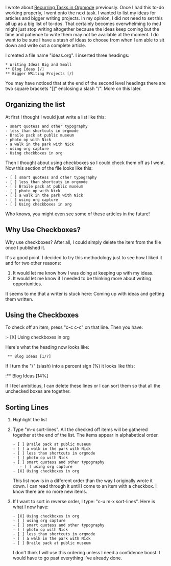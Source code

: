 I wrote about
[[https://rillonline.github.io/posts/2019/08/28/recurring-tasks-in-orgmode/][Recurring Tasks in Orgmode]] previously. Once I had this to-do working properly,
I went onto the next task. I wanted to list my ideas for articles and
bigger writing projects. In my opinion, I did not need to set this all
up as a big list of to-dos. That certainly becomes overwhelming to
me.I might just stop writing altogether because the ideas keep coming
but the time and patience to write them may not be available at the
moment. I do
want to be sure I have a stash of ideas to choose from when I am able
to sit down and write out a complete article.

I created a file name "ideas.org". I inserted three headings:

: * Writing Ideas Big and Small
: ** Blog Ideas [/]
: ** Bigger WRiting Projects [/]

You may have noticed that at the end of the second level headings
there are two square brackets "[]" enclosing a slash "/". More on this
later.

** Organizing the list

At first I thought I would just write a list like this:

: - smart quotess and other typography
: - less than shortcuts in orgmode
: - Braile pack at public museum
: - photo op with Nick
: - a walk in the park with Nick
: - using org capture
: - Using checkboxes in org

Then I thought about using checkboxes so I could check them off as I
went. Now this section of the file looks like this:

: - [ ] smart quotess and other typography
: - [ ] less than shortcuts in orgmode
: - [ ] Braile pack at public museum
: - [ ] photo op with Nick
: - [ ] a walk in the park with Nick
: - [ ] using org capture
: - [ ] Using checkboxes in org

Who knows, you might even see some of these articles in the future!

** Why Use Checkboxes?

Why use checkboxes? After all, I could simply delete the item from the
file once I published it.

It's a good point. I decided to try this methodology just to see how I
liked it and for two other reasons:

1. It would let me know how I was doing at keeping up with my ideas.
2. It would let me know if I needed to be thinking more about writing
   opportunities.

It seems to me that a writer is stuck here: Coming up with ideas and
getting them written.

** Using the Checkboxes

To check off an item, press "c-c c-c" on that line. Then you have:

:- [X] Using checkboxes in org

Here's what the heading now looks like:

:  ** Blog Ideas [1/7]

If I turn the "/" (slash) into a percent sign (%) it looks like this:

:** Blog Ideas [14%] 

If I feel ambitious, I can delete these lines or I can sort them so
that all the unchecked boxes are together.

** Sorting Lines

1. Highlight the list
2. Type "m-x sort-lines". All the checked off items will be gathered
   together at the end of the list. The items appear in alphabetical
   order.

   : - [ ] Braile pack at public museum
   : - [ ] a walk in the park with Nick
   : - [ ] less than shortcuts in orgmode
   : - [ ] photo op with Nick
   : - [ ] smart quotess and other typography
   :    - [ ] using org capture
   : - [X] Using checkboxes in org 
 
   This list now is in a different order than the way I originally
   wrote it down. I can read through it until I come to an item with a
   checkbox. I know there are no more new items.

3. If I want to sort in reverse order, I type: "c-u m-x sort-lines".
   Here is what I now have:

   : - [X] Using checkboxes in org
   : - [ ] using org capture
   : - [ ] smart quotess and other typography
   : - [ ] photo op with Nick
   : - [ ] less than shortcuts in orgmode
   : - [ ] a walk in the park with Nick
   : - [ ] Braile pack at public museum

   I don't think I will use this ordering unless I need a confidence
   boost. I would have to go past everything I've already done.
